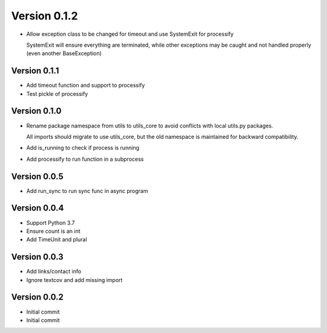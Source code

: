 Version 0.1.2
================================================================================

* Allow exception class to be changed for timeout and use SystemExit for processify
  
  SystemExit will ensure everything are terminated, while other exceptions may be caught and not handled
  properly (even another BaseException)

Version 0.1.1
--------------------------------------------------------------------------------

* Add timeout function and support to processify
* Test pickle of processify

Version 0.1.0
--------------------------------------------------------------------------------

* Rename package namespace from utils to utils_core to avoid conflicts with local utils.py packages.
  
  All imports should migrate to use utils_core, but the old namespace is maintained for backward compatibility.
* Add is_running to check if process is running
* Add processify to run function in a subprocess

Version 0.0.5
--------------------------------------------------------------------------------

* Add run_sync to run sync func in async program

Version 0.0.4
--------------------------------------------------------------------------------

* Support Python 3.7
* Ensure count is an int
* Add TimeUnit and plural

Version 0.0.3
--------------------------------------------------------------------------------

* Add links/contact info
* Ignore textcov and add missing import

Version 0.0.2
--------------------------------------------------------------------------------

* Initial commit
* Initial commit
